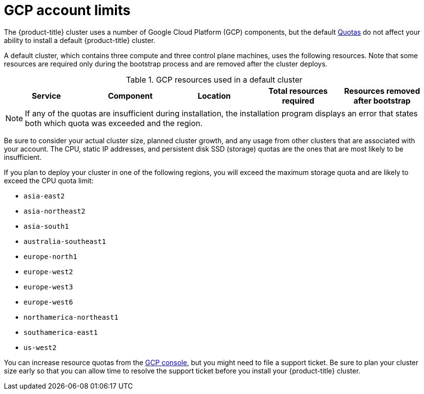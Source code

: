// Module included in the following assemblies:
//
// * installing/installing_gcp/installing-gcp-account.adoc
// * installing/installing_gcp/installing-gcp-user-infra.adoc
// * installing/installing_gcp/installing-restricted-networks-gcp.adoc

ifeval::["{context}" == "installing-gcp-user-infra"]
:template:
endif::[]
ifeval::["{context}" == "installing-gcp-user-infra-vpc"]
:template:
endif::[]
ifeval::["{context}" == "installing-restricted-networks-gcp"]
:template:
endif::[]

[id="installation-gcp-limits_{context}"]
= GCP account limits

The {product-title} cluster uses a number of Google Cloud Platform (GCP)
components, but the default
link:https://cloud.google.com/docs/quota[Quotas]
do not affect your ability to install a default {product-title} cluster.

A default cluster, which contains three compute and three control plane machines,
uses the following resources. Note that some resources are required only during
the bootstrap process and are removed after the cluster deploys.

.GCP resources used in a default cluster

[cols="2a,2a,2a,2a,2a",options="header"]
|===
|Service
|Component
|Location
|Total resources required
|Resources removed after bootstrap

ifeval::["{context}" == "installing-gcp-account"]
|Service account |IAM	|Global	|5 |0
|Firewall rules	|Compute	|Global	|11 |1
|Forwarding rules	|Compute	|Global	|2	|0
|In-use global IP addresses	|Compute	|Global	|4	|1
|Health checks	|Compute	|Global	|3	|0
|Images	|Compute	|Global	|1	|0
|Networks	|Compute	|Global	|2	|0
|Static IP addresses	|Compute	|Region	|4	|1
|Routers	|Compute	|Global	|1	|0
|Routes	|Compute	|Global	|2	|0
|Subnetworks	|Compute	|Global	|2	|0
|Target pools	|Compute	|Global	|3	|0
|CPUs	|Compute	|Region	|28	|4
|Persistent disk SSD (GB)	|Compute	|Region	|896	|128
endif::[]

ifdef::template[]
|Service account |IAM	|Global	|5 |0
|Firewall rules	|Networking	|Global	|11 |1
|Forwarding rules	|Compute	|Global	|2	|0
// |In-use IP addresses global	|Networking	|Global	|4	|1
|Health checks	|Compute	|Global	|2	|0
|Images	|Compute	|Global	|1	|0
|Networks	|Networking	|Global	|1	|0
// |Static IP addresses	|Compute	|Region	|4	|1
|Routers	|Networking	|Global	|1	|0
|Routes	|Networking	|Global	|2	|0
|Subnetworks	|Compute	|Global	|2	|0
|Target pools	|Networking	|Global	|2	|0
// |CPUs	|Compute	|Region	|28	|4
// |Persistent Disk SSD (GB)	|Compute	|Region	|896	|128
endif::template[]
|===

[NOTE]
====
If any of the quotas are insufficient during installation, the installation program displays an error that states both which quota was exceeded and the region.
====

Be sure to consider your actual cluster size, planned cluster growth, and any usage from other clusters that are associated with your account. The CPU, static IP addresses, and persistent disk SSD (storage) quotas are the ones that are most likely to be insufficient.

If you plan to deploy your cluster in one of the following regions, you will exceed the maximum storage quota and are likely to exceed the CPU quota limit:

* `asia-east2`
* `asia-northeast2`
* `asia-south1`
* `australia-southeast1`
* `europe-north1`
* `europe-west2`
* `europe-west3`
* `europe-west6`
* `northamerica-northeast1`
* `southamerica-east1`
* `us-west2`

You can increase resource quotas from the link:https://console.cloud.google.com/iam-admin/quotas[GCP console], but you might need to file a support ticket. Be sure to plan your cluster size early so that you can allow time to resolve the support ticket before you install your {product-title} cluster.

ifeval::["{context}" == "installing-gcp-user-infra"]
:!template:
endif::[]
ifeval::["{context}" == "installing-gcp-user-infra-vpc"]
:!template:
endif::[]
ifeval::["{context}" == "installing-restricted-networks-gcp"]
:!template:
endif::[]
